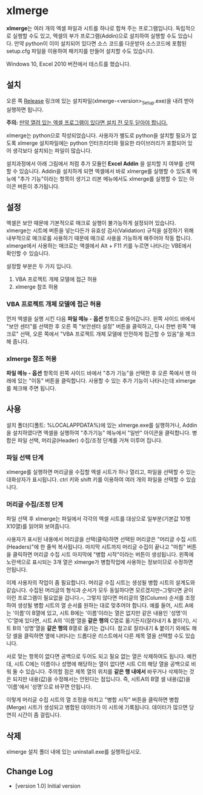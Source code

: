 * xlmerge
*xlmerge*​는 여러 개의 엑셀 파일과 시트를 하나로 합쳐 주는 프로그램입니다.
독립적으로 실행할 수도 있고, 엑셀의 부가 프로그램(Addin)으로 설치하여 실행할 수도 있습니다. 만약 python이 이미 설치되어 있다면 소스 코드를 다운받아 소스코드에 포함된 setup.cfg 파일을 이용하여 패키지를 만들어 설치할 수도 있습니다.

Windows 10, Excel 2010 버전에서 테스트를 했습니다.

** 설치
오른 쪽 [[https://github.com/june3474/xlmerge/releases][Release]] 링크에 있는 설치파일(xlmerge-<version>_Setup.exe)을 내려 받아 실행하면 됩니다.

*주의:* _만약 열려 있는 엑셀 프로그램이 있다면 설치 전 모두 닫아야 합니다._

xlmerge는 python으로 작성되었습니다. 사용자가 별도로 python을 설치할 필요가 없도록 xlmerge 설치파일에는 python 인터프리터와 필요한 라이브러리가 포함되어 있어 생각보다 설치되는 파일이 많습니다.

설치과정에서 아래 그림에서 처럼 추가 모듈인 *Excel Addin* 을 설치할 지 여부를 선택할 수 있습니다.
Addin을 설치하게 되면 엑셀에서 바로 xlmerge를 실행할 수 있도록 메뉴에 "추가 기능"이라는 항목이
생기고 리본 메뉴에서도 xlmerge를 실행할 수 있는 아이콘 버튼이 추가됩니다.

[[file:docs/images/setup.PNG]]

[[file:docs/images/addin.PNG]]

** 설정
엑셀은 보안 때문에 기본적으로 매크로 실행이 불가능하게 설정되어 있습니다.
xlmerge는 시트에 버튼을 넣는다든가 유효성 검사(Validation) 규칙을 설정하기 위해 내부적으로 매크로를
사용하기 때문에 매크로 사용을 가능하게 해주어야 작동 합니다.
xlmerge에서 사용하는 매크로는 엑셀에서 Alt + F11 키를 누르면 나타나는 VBE에서 확인할 수 있습니다.

설정할 부분은 두 가지 입니다.
1) VBA 프로젝트 개체 모델에 접근 허용 
2) xlmerge 참조 허용

*** *VBA 프로젝트 개체 모델에 접근 허용*
먼저 엑셀을 실행 시킨 다음 *파일 메뉴 - 옵션* 항목으로 들어갑니다.
왼쪽 사이드 바에서 "보안 센터"를 선택한 후 오른 쪽 "보안센터 설정" 버튼을 클릭하고, 다시 한번
왼쪽 "매크로" 선택, 오른 쪽에서 "VBA 프로젝트 개체 모델에 안전하게 접근할 수 있음"을 체크해 줍니다.

[[file:docs/images/sec.PNG]]
[[file:docs/images/sec_setting.PNG]]

*** *xlmerge 참조 허용*
*파일 메뉴 - 옵션* 항목의 왼쪽 사이드 바에서 "추가 기능"을 선택한 후 오른 쪽에서 맨 아래에 있는
"이동" 버튼을 클릭합니다. 사용할 수 있는 추가 기능이 나타나는데 xlmerge를 체크해 주면 됩니다.

[[file:docs/images/additional.PNG]]

** 사용
설치 폴더(디폴트: %LOCALAPPDATA%\xlemrge)에 있는 xlmerge.exe를 실행하거나, Addin을 설치하였다면 엑셀을 실행하여 "추가기능" 메뉴에서
"일반" 아이콘을 클릭합니다. 
병합은 파일 선택, 머리글(Header) 수집/조정 단계를 거쳐 이루어 집니다.

*** 파일 선택 단계
xlmerge를 실행하면 머리글을 수집할 엑셀 시트가 하나 열리고, 파일을 선택할 수 있는 대화상자가 표시됩니다.
ctrl 키와 shift 키를 이용하여 여러 개의 파일을 선택할 수 있습니다.

*** 머리글 수집/조정 단계
파일 선택 후 xlmerge는 파일에서 각각의  엑셀 시트를 대상으로 일부분(기본값 10행X10열)를 읽어와 보여줍니다.

[[file:docs/images/headerSelector.PNG]]

사용자가 표시된 내용에서 머리글을 선택(클릭)하면 선택된 머리글은 "머리글 수집 시트(Headers)"에 한 줄씩 복사됩니다.
마지막 시트까지 머리글 수집이 끝나고 "마침" 버튼을 클릭하면  머리글 수집 시트 마지막에 "병합 시작"이라는 버튼이 생성됩니다.
왼쪽에 노란색으로 표시되는 3개 열은 xlmerge가 병합작업에 사용하는 정보이므로 수정하면 안됩니다.

[[file:docs/images/headerSheet.PNG]]

이제 사용자의 작업이 좀 필요합니다. 머리글 수집 시트는 생성될 병합 시트의 설계도와 같습니다.
수집된 머리글의 형식과 순서가 모두 동일하다면 모르겠지만--그렇다면 굳이 이런 프로그램이 필요없을 겁니다.--, 그렇지 않다면
머리글의 열(Column) 순서를 조정하여 생성될 병합 시트의 열 순서를 원하는 대로 맞추어야 합니다.
예를 들어, 시트 A에는 '이름'이 B열에 있고, 시트 B에는 '이름'이라는 열은 없지만 같은 내용인 '성명'이 'C'열에 있다면,
시트 A의 '이름'열을 *같은 행의* C열로 옮기든지(잘라내기 & 붙이기), 시트 B의 '성명'열을 *같은 행의* B열로 옮기는 겁니다.
참고로 잘라내기 & 붙이기 외에도 해당 셀을 클릭하면 옆에 나타나는 드롭다운 리스트에서 다른 제목 열을 선택할 수도 있습니다.

서로 맞는 항목이 없다면 공백으로 두어도 되고 필요 없는 열은 삭제하여도 됩니다. 예컨대, 시트 C에는 이름이나 성명에 해당하는
열이 없다면 시트 C의 해당 열을 공백으로 비워 둘 수 있습니다.
주의할 점은 제목 열의 위치를 *같은 행 내에서* 바꾸거나 삭제하는 것은 되지만 내용(값)을 수정해서는 안된다는 점입니다.
즉, 시트A의 B열 셀 내용(값)을 '이름'에서 '성명'으로 바꾸면 안됩니다.

이렇게 머리글 수집 시트의 열 조정을 마치고 "병합 시작" 버튼을 클릭하면 병합(Merge) 시트가 생성되고 병합된 데이터가 이 시트에 기록됩니다.
데이터가 많으면 당연히 시간이 좀 걸립니다.

** 삭제
xlmerge 설치 폴더 내에 있는 uninstall.exe를 실행하십시오.
 
** Change Log
- [version 1.0] Initial version
